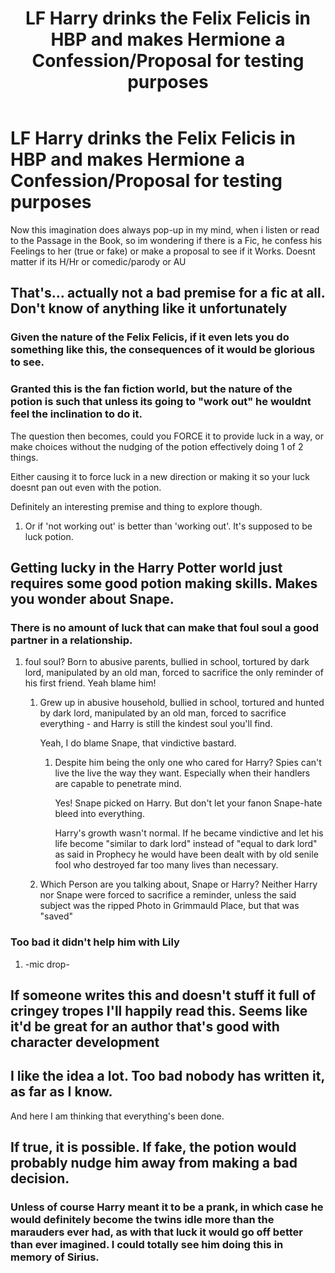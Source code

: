 #+TITLE: LF Harry drinks the Felix Felicis in HBP and makes Hermione a Confession/Proposal for testing purposes

* LF Harry drinks the Felix Felicis in HBP and makes Hermione a Confession/Proposal for testing purposes
:PROPERTIES:
:Author: Atomstern
:Score: 50
:DateUnix: 1500127499.0
:DateShort: 2017-Jul-15
:FlairText: Request
:END:
Now this imagination does always pop-up in my mind, when i listen or read to the Passage in the Book, so im wondering if there is a Fic, he confess his Feelings to her (true or fake) or make a proposal to see if it Works. Doesnt matter if its H/Hr or comedic/parody or AU


** That's... actually not a bad premise for a fic at all. Don't know of anything like it unfortunately
:PROPERTIES:
:Author: Rawrath
:Score: 21
:DateUnix: 1500148560.0
:DateShort: 2017-Jul-16
:END:

*** Given the nature of the Felix Felicis, if it even lets you do something like this, the consequences of it would be glorious to see.
:PROPERTIES:
:Author: AnIndividualist
:Score: 15
:DateUnix: 1500152334.0
:DateShort: 2017-Jul-16
:END:


*** Granted this is the fan fiction world, but the nature of the potion is such that unless its going to "work out" he wouldnt feel the inclination to do it.

The question then becomes, could you FORCE it to provide luck in a way, or make choices without the nudging of the potion effectively doing 1 of 2 things.

Either causing it to force luck in a new direction or making it so your luck doesnt pan out even with the potion.

Definitely an interesting premise and thing to explore though.
:PROPERTIES:
:Author: Noexit007
:Score: 8
:DateUnix: 1500158799.0
:DateShort: 2017-Jul-16
:END:

**** Or if 'not working out' is better than 'working out'. It's supposed to be luck potion.
:PROPERTIES:
:Score: 1
:DateUnix: 1500194684.0
:DateShort: 2017-Jul-16
:END:


** Getting lucky in the Harry Potter world just requires some good potion making skills. Makes you wonder about Snape.
:PROPERTIES:
:Author: oops_i_made_a_typi
:Score: 12
:DateUnix: 1500154088.0
:DateShort: 2017-Jul-16
:END:

*** There is no amount of luck that can make that foul soul a good partner in a relationship.
:PROPERTIES:
:Author: UndeadBBQ
:Score: 31
:DateUnix: 1500162666.0
:DateShort: 2017-Jul-16
:END:

**** foul soul? Born to abusive parents, bullied in school, tortured by dark lord, manipulated by an old man, forced to sacrifice the only reminder of his first friend. Yeah blame him!
:PROPERTIES:
:Score: 3
:DateUnix: 1500194773.0
:DateShort: 2017-Jul-16
:END:

***** Grew up in abusive household, bullied in school, tortured and hunted by dark lord, manipulated by an old man, forced to sacrifice everything - and Harry is still the kindest soul you'll find.

Yeah, I do blame Snape, that vindictive bastard.
:PROPERTIES:
:Author: UndeadBBQ
:Score: 19
:DateUnix: 1500201013.0
:DateShort: 2017-Jul-16
:END:

****** Despite him being the only one who cared for Harry? Spies can't live the live the way they want. Especially when their handlers are capable to penetrate mind.

Yes! Snape picked on Harry. But don't let your fanon Snape-hate bleed into everything.

Harry's growth wasn't normal. If he became vindictive and let his life become "similar to dark lord" instead of "equal to dark lord" as said in Prophecy he would have been dealt with by old senile fool who destroyed far too many lives than necessary.
:PROPERTIES:
:Score: 3
:DateUnix: 1500208047.0
:DateShort: 2017-Jul-16
:END:


***** Which Person are you talking about, Snape or Harry? Neither Harry nor Snape were forced to sacrifice a reminder, unless the said subject was the ripped Photo in Grimmauld Place, but that was "saved"
:PROPERTIES:
:Author: Atomstern
:Score: 1
:DateUnix: 1500216976.0
:DateShort: 2017-Jul-16
:END:


*** Too bad it didn't help him with Lily
:PROPERTIES:
:Author: Notosk
:Score: 19
:DateUnix: 1500155501.0
:DateShort: 2017-Jul-16
:END:

**** -mic drop-
:PROPERTIES:
:Author: moomoogoat
:Score: 11
:DateUnix: 1500159145.0
:DateShort: 2017-Jul-16
:END:


** If someone writes this and doesn't stuff it full of cringey tropes I'll happily read this. Seems like it'd be great for an author that's good with character development
:PROPERTIES:
:Score: 6
:DateUnix: 1500171418.0
:DateShort: 2017-Jul-16
:END:


** I like the idea a lot. Too bad nobody has written it, as far as I know.

And here I am thinking that everything's been done.
:PROPERTIES:
:Author: UndeadBBQ
:Score: 3
:DateUnix: 1500162727.0
:DateShort: 2017-Jul-16
:END:


** If true, it is possible. If fake, the potion would probably nudge him away from making a bad decision.
:PROPERTIES:
:Author: Murky_Red
:Score: 1
:DateUnix: 1500174415.0
:DateShort: 2017-Jul-16
:END:

*** Unless of course Harry meant it to be a prank, in which case he would definitely become the twins idle more than the marauders ever had, as with that luck it would go off better than ever imagined. I could totally see him doing this in memory of Sirius.
:PROPERTIES:
:Author: Gryphon17
:Score: 1
:DateUnix: 1500176006.0
:DateShort: 2017-Jul-16
:END:
